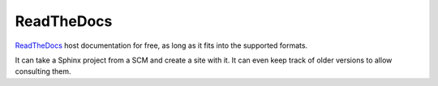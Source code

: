 ===========
ReadTheDocs
===========

`ReadTheDocs`_ host documentation for free, as long as it fits into the supported
formats.

It can take a Sphinx project from a SCM and create a site with it. It can even
keep track of older versions to allow consulting them.

.. _ReadTheDocs: https://readthedocs.org/

